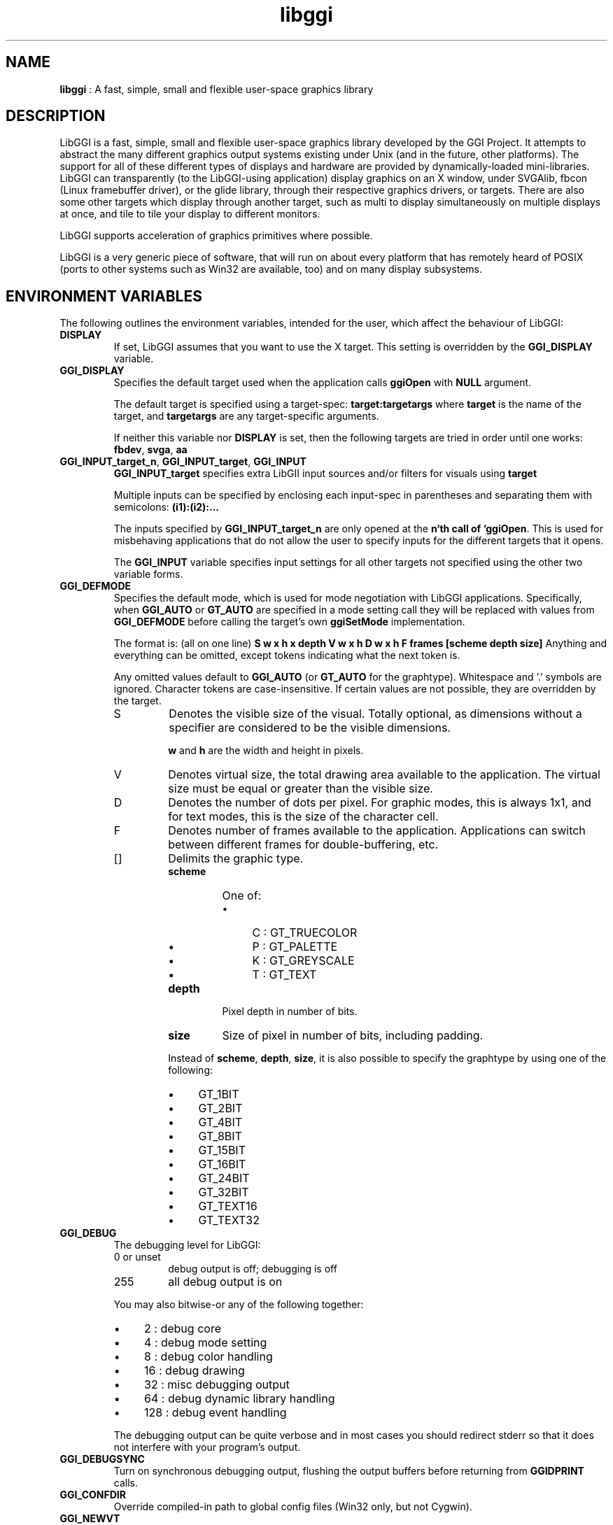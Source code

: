 .TH "libggi" 7 "2004-10-21" "libggi-current" GGI
.SH NAME
\fBlibggi\fR : A fast, simple, small and flexible user-space graphics library
.SH DESCRIPTION
LibGGI is a fast, simple, small and flexible user-space graphics
library developed by the GGI Project. It attempts to abstract the
many different graphics output systems existing under Unix (and in the
future, other platforms). The support for all of these different types
of displays and hardware are provided by dynamically-loaded
mini-libraries.
LibGGI can transparently (to the LibGGI-using application) display
graphics on an X window, under SVGAlib, fbcon (Linux framebuffer
driver), or the glide library, through their respective graphics
drivers, or targets.  There are also some other targets which display
through another target, such as multi to display simultaneously on
multiple displays at once, and tile to tile your display to different
monitors.

LibGGI supports acceleration of graphics primitives where possible.

LibGGI is a very generic piece of software, that will run on about
every platform that has remotely heard of POSIX (ports to other
systems such as Win32 are available, too) and on many display subsystems.
.SH ENVIRONMENT VARIABLES
The following outlines the environment variables, intended for the
user, which affect the behaviour of LibGGI:
.TP
\fBDISPLAY\fR
If set, LibGGI assumes that you want to use the X target.  This
setting is overridden by the \fBGGI_DISPLAY\fR variable.

.TP
\fBGGI_DISPLAY\fR
Specifies the default target used when the application calls
\fBggiOpen\fR with \fBNULL\fR argument.

The default target is specified using a target-spec:
\fBtarget:targetargs\fR where \fBtarget\fR is the name of the target,
and \fBtargetargs\fR are any target-specific arguments.

If neither this variable nor \fBDISPLAY\fR is set, then the following
targets are tried in order until one works: \fBfbdev\fR, \fBsvga\fR, \fBaa\fR

.TP
\fBGGI_INPUT_target_n\fR, \fBGGI_INPUT_target\fR, \fBGGI_INPUT\fR
\fBGGI_INPUT_target\fR specifies extra LibGII input sources and/or
filters for visuals using \fBtarget\fR

Multiple inputs can be specified by enclosing each
input-spec in parentheses and separating them with semicolons:
\fB(i1):(i2):...\fR

The inputs specified by \fBGGI_INPUT_target_n\fR are only opened at the
\fBn`th call of `ggiOpen\fR. This is used for misbehaving
applications that do not allow the user to specify inputs for the
different targets that it opens.

The \fBGGI_INPUT\fR variable specifies input settings for all other
targets not specified using the other two variable forms.

.TP
\fBGGI_DEFMODE\fR   
Specifies the default mode, which is used for mode negotiation with
LibGGI applications.  Specifically, when \fBGGI_AUTO\fR or \fBGT_AUTO\fR
are specified in a mode setting call they will be replaced with
values from \fBGGI_DEFMODE\fR before calling the target's own
\fBggiSetMode\fR implementation.

The format is: (all on one line)
\fBS w x h x depth V w x h D w x h F frames [scheme depth size]\fR
Anything and everything can be omitted, except tokens indicating
what the next token is.

Any omitted values default to \fBGGI_AUTO\fR (or \fBGT_AUTO\fR for the
graphtype).  Whitespace and '.' symbols are ignored.  Character
tokens are case-insensitive.  If certain values are not possible,
they are overridden by the target.
.RS
.TP
S
Denotes the visible size of the visual.  Totally optional, as
dimensions without a specifier are considered to be the visible
dimensions.

\fBw\fR and \fBh\fR are the width and height in pixels.

.TP
V
Denotes virtual size, the total drawing area available to the
application.  The virtual size must be equal or greater than
the visible size.

.TP
D
Denotes the number of dots per pixel.  For graphic modes, this
is always 1x1, and for text modes, this is the size of the
character cell.

.TP
F
Denotes number of frames available to the
application. Applications can switch between different frames
for double-buffering, etc.

.TP
[]
Delimits the graphic type.
.RS
.TP
\fBscheme\fR
One of:
.RS
.IP \(bu 4
C : GT_TRUECOLOR
.IP \(bu 4
P : GT_PALETTE
.IP \(bu 4
K : GT_GREYSCALE
.IP \(bu 4
T : GT_TEXT
.PP

.RE
.TP
\fBdepth\fR
Pixel depth in number of bits.

.TP
\fBsize\fR   
Size of pixel in number of bits, including padding.

.PP
Instead of \fBscheme\fR, \fBdepth\fR, \fBsize\fR, it is also possible
to specify the graphtype by using one of the following:
.IP \(bu 4
GT_1BIT
.IP \(bu 4
GT_2BIT
.IP \(bu 4
GT_4BIT
.IP \(bu 4
GT_8BIT
.IP \(bu 4
GT_15BIT
.IP \(bu 4
GT_16BIT
.IP \(bu 4
GT_24BIT
.IP \(bu 4
GT_32BIT
.IP \(bu 4
GT_TEXT16
.IP \(bu 4
GT_TEXT32
.PP

.RE
.PP

.RE
.TP
\fBGGI_DEBUG\fR
The debugging level for LibGGI:
.RS
.TP
0 or unset
debug output is off; debugging is off

.TP
255
all debug output is on

.PP
You may also bitwise-or any of the following together:
.IP \(bu 4
2 : debug core
.IP \(bu 4
4 : debug mode setting
.IP \(bu 4
8 : debug color handling
.IP \(bu 4
16 : debug drawing
.IP \(bu 4
32 : misc debugging output
.IP \(bu 4
64 : debug dynamic library handling
.IP \(bu 4
128 : debug event handling
.PP
The debugging output can be quite verbose and in most cases you
should redirect stderr so that it does not interfere with your
program's output.

.RE
.TP
\fBGGI_DEBUGSYNC\fR
Turn on synchronous debugging output, flushing the output buffers
before returning from \fBGGIDPRINT\fR calls.

.TP
\fBGGI_CONFDIR\fR
Override compiled-in path to global config files (Win32 only,
but not Cygwin).

.TP
\fBGGI_NEWVT\fR
If set, causes a new virtual console to be allocated for some
Linux-console-based targets (currently \fBfbdev\fR and \fBglide\fR).

.TP
\fBGGI_MANSYNC_FPS\fR
This variable specifies the framerate for targets emulating
synchronous mode. The default is 20fps.  If you are experiencing
problems with the X target over relatively slow remote connections
it might be due to connection overload. You might want to try with
a lower \fBGGI_MANSYNC_FPS\fR setting.

.PP
.SH EXAMPLES
Example \fBGGI_DISPLAY\fR settings:

.nb
.nf
# see ASCII art flying GGIs

$ GGI_DISPLAY=aa ./flying_ggis


# see demo on both machine "crono" next door and local
# X at the same time

$ GGI_DISPLAY=multi:(Xlib:crono:0.0):(X::0.0) ./demo
.fi

Example \fBGGI_INPUT\fR string:

.nb
.nf
$ export GGI_INPUT=linux-mouse:auto

# for "multi" target only

$ export GGI_INPUT_multi=linux-mouse:auto
.fi

Examples of \fBGGI_DEFMODE\fR strings:
.IP \(bu 4
\fB640x480\fR : just the visible size
.IP \(bu 4
\fB640x480#640x960\fR : same size, but double-height virtual screen
.IP \(bu 4
\fB#1024x768\fR : only virtual size defined
.IP \(bu 4
\fB80x40[T]\fR : (default-fontsized) text mode with 80x40 characters
.IP \(bu 4
\fB#x100[T]\fR : text mode with 100 virtual lines
.IP \(bu 4
\fB640x400[8]\fR : 640x400 at 8 bits per pixel
.IP \(bu 4
\fB640x480[GT_8BIT]\fR : same as above, but palettized
.IP \(bu 4
\fB320x200[C15]\fR : 320x200 with 32768 colors (hicolor)
.IP \(bu 4
\fB320x200[C/16]\fR : 320x200 with 16-bit pixels (also hicolor)
.IP \(bu 4
\fB320x200[C24/32]\fR, \fB320x200[GT_32BIT]\fR : 320x200, with 32-bit pixels for 16777216 colors (truecolor)
.IP \(bu 4
\fB640x480F2[GT_16BIT]\fR : 16-bit-color 640x480 with two buffers
.PP
.SH SEE ALSO
\fBlibgii(7)\fR, \fBggiInit(3)\fR,
\fBdisplay-aa(7)\fR, \fBdisplay-dga(7)\fR,
\fBdisplay-directx(7)\fR, \fBdisplay-fbdev(7)\fR,
\fBdisplay-file(7)\fR, \fBdisplay-glide(7)\fR, \fBdisplay-macosx(7)\fR,
\fBdisplay-memory(7)\fR, \fBdisplay-monotext(7)\fR, \fBdisplay-multi(7)\fR,
\fBdisplay-palemu(7)\fR, \fBdisplay-sub(7)\fR, \fBdisplay-svgalib(7)\fR,
\fBdisplay-tele(7)\fR, \fBdisplay-tile(7)\fR, \fBdisplay-trueemu(7)\fR,
\fBdisplay-vcsa(7)\fR, \fBdisplay-vgl(7)\fR, \fBdisplay-x(7)\fR
